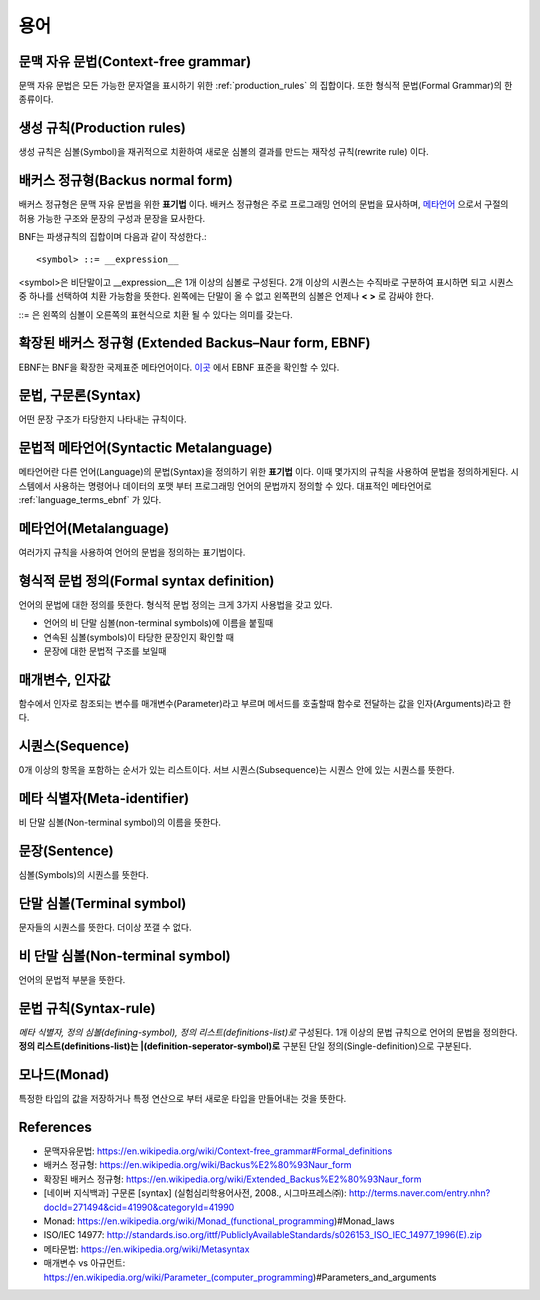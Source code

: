 .. _pr_language_terms:

=============
 용어
=============

문맥 자유 문법(Context-free grammar)
====================================

문맥 자유 문법은 모든 가능한 문자열을 표시하기 위한 :ref:`production_rules` 의 집합이다. 또한 형식적 문법(Formal Grammar)의 한 종류이다.

.. _production_rules:

생성 규칙(Production rules)
===========================

생성 규칙은 심볼(Symbol)을 재귀적으로 치환하여 새로운 심볼의 결과를 만드는 재작성 규칙(rewrite rule) 이다.

배커스 정규형(Backus normal form)
=================================

배커스 정규형은 문맥 자유 문법을 위한 **표기법** 이다. 배커스 정규형은 주로 프로그래밍 언어의 문법을 묘사하며, `메타언어 <https://en.wikipedia.org/wiki/Metalanguage>`_ 으로서 구절의 허용 가능한 구조와 문장의 구성과 문장을 묘사한다.

BNF는 파생규칙의 집합이며 다음과 같이 작성한다.::

   <symbol> ::= __expression__

<symbol>은 비단말이고 __expression__은 1개 이상의 심볼로 구성된다. 2개 이상의 시퀀스는 수직바로 구분하여 표시하면 되고 시퀀스중 하나를 선택하여 치환 가능함을 뜻한다. 왼쪽에는 단말이 올 수 없고 왼쪽편의 심볼은 언제나 **< >** 로 감싸야 한다.

::= 은 왼쪽의 심볼이 오른쪽의 표현식으로 치환 될 수 있다는 의미를 갖는다.

.. _language_terms_ebnf:

확장된 배커스 정규형 (Extended Backus–Naur form, EBNF)
======================================================

EBNF는 BNF을 확장한 국제표준 메타언어이다. `이곳 <http://standards.iso.org/ittf/PubliclyAvailableStandards/s026153_ISO_IEC_14977_1996(E).zip>`_ 에서 EBNF 표준을 확인할 수 있다.

문법, 구문론(Syntax)
====================

어떤 문장 구조가 타당한지 나타내는 규칙이다.

문법적 메타언어(Syntactic Metalanguage)
=======================================

메타언어란 다른 언어(Language)의 문법(Syntax)을 정의하기 위한 **표기법** 이다. 이때 몇가지의 규칙을 사용하여 문법을 정의하게된다. 시스템에서 사용하는 명령어나 데이터의 포맷 부터 프로그래밍 언어의 문법까지 정의할 수 있다. 대표적인 메타언어로 :ref:`language_terms_ebnf` 가 있다.

메타언어(Metalanguage)
======================

여러가지 규칙을 사용하여 언어의 문법을 정의하는 표기법이다.

형식적 문법 정의(Formal syntax definition)
==========================================


언어의 문법에 대한 정의를 뜻한다. 형식적 문법 정의는 크게 3가지 사용법을 갖고 있다.

- 언어의 비 단말 심볼(non-terminal symbols)에 이름을 붙힐때
- 연속된 심볼(symbols)이 타당한 문장인지 확인할 때
- 문장에 대한 문법적 구조를 보일때


매개변수, 인자값
================

함수에서 인자로 참조되는 변수를 매개변수(Parameter)라고 부르며 메서드를 호출할때 함수로 전달하는 값을 인자(Arguments)라고 한다.

시퀀스(Sequence)
================

0개 이상의 항목을 포함하는 순서가 있는 리스트이다. 서브 시퀀스(Subsequence)는 시퀀스 안에 있는 시퀀스를 뜻한다. 

메타 식별자(Meta-identifier)
============================

비 단말 심볼(Non-terminal symbol)의 이름을 뜻한다.

문장(Sentence)
==============

심볼(Symbols)의 시퀀스를 뜻한다.

단말 심볼(Terminal symbol)
==========================

문자들의 시퀀스를 뜻한다. 더이상 쪼갤 수 없다.

비 단말 심볼(Non-terminal symbol)
=================================

언어의 문법적 부분을 뜻한다.

문법 규칙(Syntax-rule)
======================

*메타 식별자, 정의 심볼(defining-symbol), 정의 리스트(definitions-list)로* 구성된다. 1개 이상의 문법 규칙으로 언어의 문법을 정의한다. **정의 리스트(definitions-list)는 |(definition-seperator-symbol)로** 구분된 단일 정의(Single-definition)으로 구분된다.

모나드(Monad)
=============

특정한 타입의 값을 저장하거나 특정 연산으로 부터 새로운 타입을 만들어내는 것을 뜻한다.


References
==========

- 문맥자유문법: https://en.wikipedia.org/wiki/Context-free_grammar#Formal_definitions
- 배커스 정규형: https://en.wikipedia.org/wiki/Backus%E2%80%93Naur_form
- 확장된 배커스 정규형: https://en.wikipedia.org/wiki/Extended_Backus%E2%80%93Naur_form
- [네이버 지식백과] 구문론 [syntax] (실험심리학용어사전, 2008., 시그마프레스㈜): http://terms.naver.com/entry.nhn?docId=271494&cid=41990&categoryId=41990
- Monad: https://en.wikipedia.org/wiki/Monad_(functional_programming)#Monad_laws
- ISO/IEC 14977: http://standards.iso.org/ittf/PubliclyAvailableStandards/s026153_ISO_IEC_14977_1996(E).zip
- 메타문법: https://en.wikipedia.org/wiki/Metasyntax
- 매개변수 vs 아규먼트: https://en.wikipedia.org/wiki/Parameter_(computer_programming)#Parameters_and_arguments
